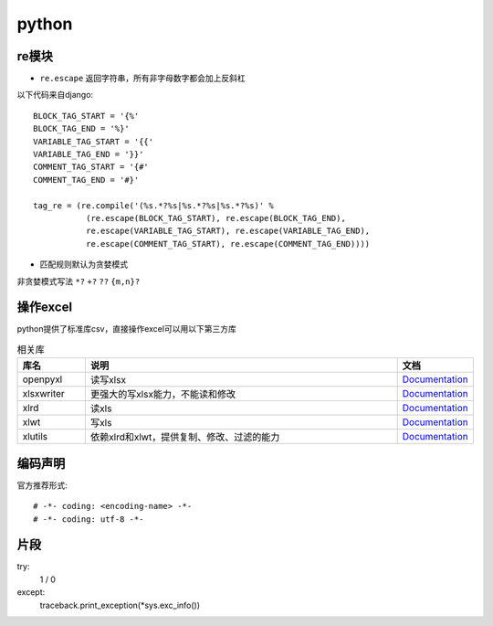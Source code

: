 python
=============

re模块
-------------

* ``re.escape`` 返回字符串，所有非字母数字都会加上反斜杠
以下代码来自django::

    BLOCK_TAG_START = '{%'
    BLOCK_TAG_END = '%}'
    VARIABLE_TAG_START = '{{'
    VARIABLE_TAG_END = '}}'
    COMMENT_TAG_START = '{#'
    COMMENT_TAG_END = '#}'

    tag_re = (re.compile('(%s.*?%s|%s.*?%s|%s.*?%s)' %
               (re.escape(BLOCK_TAG_START), re.escape(BLOCK_TAG_END),
               re.escape(VARIABLE_TAG_START), re.escape(VARIABLE_TAG_END),
               re.escape(COMMENT_TAG_START), re.escape(COMMENT_TAG_END))))

* 匹配规则默认为贪婪模式
非贪婪模式写法 ``*?`` ``+?`` ``??`` ``{m,n}?``

操作excel
-------------
python提供了标准库csv，直接操作excel可以用以下第三方库

.. csv-table:: 相关库
   :header: "库名", "说明", "文档"
   :widths: 15, 70, 15

   "openpyxl","读写xlsx",`Documentation <https://openpyxl.readthedocs.org/>`_
   "xlsxwriter","更强大的写xlsx能力，不能读和修改",`Documentation <https://xlsxwriter.readthedocs.org/>`_
   "xlrd","读xls",`Documentation <http://xlrd.readthedocs.io/en/latest/>`_
   "xlwt","写xls",`Documentation <http://xlwt.readthedocs.io/en/latest/>`_
   "xlutils","依赖xlrd和xlwt，提供复制、修改、过滤的能力",`Documentation <http://xlutils.readthedocs.io/en/latest/>`_

编码声明
--------------
官方推荐形式::

    # -*- coding: <encoding-name> -*-
    # -*- coding: utf-8 -*-

片段
--------------
try:
    1 / 0
except:
    traceback.print_exception(*sys.exc_info())